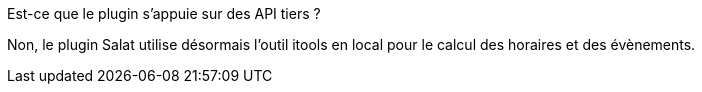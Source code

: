 [panel,primary]
.Est-ce que le plugin s'appuie sur des API tiers ?
--
Non, le plugin Salat utilise désormais l'outil itools en local pour le calcul des horaires et des évènements.
--

